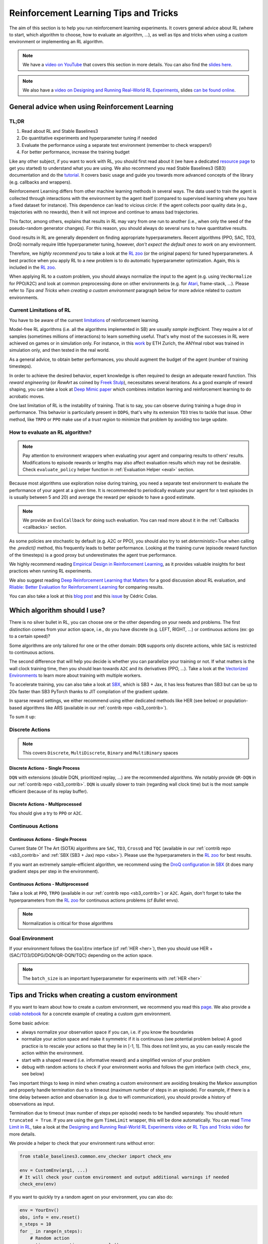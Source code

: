 .. _rl_tips:

======================================
Reinforcement Learning Tips and Tricks
======================================

The aim of this section is to help you run reinforcement learning experiments.
It covers general advice about RL (where to start, which algorithm to choose, how to evaluate an algorithm, ...),
as well as tips and tricks when using a custom environment or implementing an RL algorithm.

.. note::

  We have a `video on YouTube <https://www.youtube.com/watch?v=Ikngt0_DXJg>`_ that covers
  this section in more details. You can also find the `slides here <https://araffin.github.io/slides/rlvs-tips-tricks/>`_.


.. note::

	We also have a `video on Designing and Running Real-World RL Experiments <https://youtu.be/eZ6ZEpCi6D8>`_, slides `can be found online <https://araffin.github.io/slides/design-real-rl-experiments/>`_.


General advice when using Reinforcement Learning
================================================

TL;DR
-----

1. Read about RL and Stable Baselines3
2. Do quantitative experiments and hyperparameter tuning if needed
3. Evaluate the performance using a separate test environment (remember to check wrappers!)
4. For better performance, increase the training budget


Like any other subject, if you want to work with RL, you should first read about it (we have a dedicated `resource page <rl.html>`_ to get you started)
to understand what you are using. We also recommend you read Stable Baselines3 (SB3) documentation and do the `tutorial <https://github.com/araffin/rl-tutorial-jnrr19>`_.
It covers basic usage and guide you towards more advanced concepts of the library (e.g. callbacks and wrappers).

Reinforcement Learning differs from other machine learning methods in several ways. The data used to train the agent is collected
through interactions with the environment by the agent itself (compared to supervised learning where you have a fixed dataset for instance).
This dependence can lead to vicious circle: if the agent collects poor quality data (e.g., trajectories with no rewards), then it will not improve and continue to amass
bad trajectories.

This factor, among others, explains that results in RL may vary from one run to another (i.e., when only the seed of the pseudo-random generator changes).
For this reason, you should always do several runs to have quantitative results.

Good results in RL are generally dependent on finding appropriate hyperparameters. Recent algorithms (PPO, SAC, TD3, DroQ) normally require little hyperparameter tuning,
however, *don't expect the default ones to work* on any environment.

Therefore, we *highly recommend you* to take a look at the `RL zoo <https://github.com/DLR-RM/rl-baselines3-zoo>`_ (or the original papers) for tuned hyperparameters.
A best practice when you apply RL to a new problem is to do automatic hyperparameter optimization. Again, this is included in the `RL zoo <https://github.com/DLR-RM/rl-baselines3-zoo>`_.

When applying RL to a custom problem, you should always normalize the input to the agent (e.g. using ``VecNormalize`` for PPO/A2C)
and look at common preprocessing done on other environments (e.g. for `Atari <https://danieltakeshi.github.io/2016/11/25/frame-skipping-and-preprocessing-for-deep-q-networks-on-atari-2600-games/>`_, frame-stack, ...).
Please refer to *Tips and Tricks when creating a custom environment* paragraph below for more advice related to custom environments.


Current Limitations of RL
-------------------------

You have to be aware of the current `limitations <https://www.alexirpan.com/2018/02/14/rl-hard.html>`_ of reinforcement learning.


Model-free RL algorithms (i.e. all the algorithms implemented in SB) are usually *sample inefficient*. They require a lot of samples (sometimes millions of interactions) to learn something useful.
That's why most of the successes in RL were achieved on games or in simulation only. For instance, in this `work <https://www.youtube.com/watch?v=aTDkYFZFWug>`_ by ETH Zurich, the ANYmal robot was trained in simulation only, and then tested in the real world.

As a general advice, to obtain better performances, you should augment the budget of the agent (number of training timesteps).


In order to achieve the desired behavior, expert knowledge is often required to design an adequate reward function.
This *reward engineering* (or *RewArt* as coined by `Freek Stulp <http://www.freekstulp.net/>`_), necessitates several iterations. As a good example of reward shaping,
you can take a look at `Deep Mimic paper <https://xbpeng.github.io/projects/DeepMimic/index.html>`_ which combines imitation learning and reinforcement learning to do acrobatic moves.

One last limitation of RL is the instability of training. That is to say, you can observe during training a huge drop in performance.
This behavior is particularly present in ``DDPG``, that's why its extension ``TD3`` tries to tackle that issue.
Other method, like ``TRPO`` or ``PPO`` make use of a *trust region* to minimize that problem by avoiding too large update.


How to evaluate an RL algorithm?
--------------------------------

.. note::

  Pay attention to environment wrappers when evaluating your agent and comparing results to others' results. Modifications to episode rewards
  or lengths may also affect evaluation results which may not be desirable. Check ``evaluate_policy`` helper function in :ref:`Evaluation Helper <eval>` section.

Because most algorithms use exploration noise during training, you need a separate test environment to evaluate the performance
of your agent at a given time. It is recommended to periodically evaluate your agent for ``n`` test episodes (``n`` is usually between 5 and 20)
and average the reward per episode to have a good estimate.

.. note::

	We provide an ``EvalCallback`` for doing such evaluation. You can read more about it in the :ref:`Callbacks <callbacks>` section.

As some policies are stochastic by default (e.g. A2C or PPO), you should also try to set `deterministic=True` when calling the `.predict()` method,
this frequently leads to better performance.
Looking at the training curve (episode reward function of the timesteps) is a good proxy but underestimates the agent true performance.


We highly recommend reading `Empirical Design in Reinforcement Learning <https://arxiv.org/abs/2304.01315>`_, as it provides valuable insights for best practices when running RL experiments.

We also suggest reading `Deep Reinforcement Learning that Matters <https://arxiv.org/abs/1709.06560>`_ for a good discussion about RL evaluation,
and `Rliable: Better Evaluation for Reinforcement Learning <https://araffin.github.io/post/rliable/>`_ for comparing results.

You can also take a look at this `blog post <https://openlab-flowers.inria.fr/t/how-many-random-seeds-should-i-use-statistical-power-analysis-in-deep-reinforcement-learning-experiments/457>`_
and this `issue <https://github.com/hill-a/stable-baselines/issues/199>`_ by Cédric Colas.


Which algorithm should I use?
=============================

There is no silver bullet in RL, you can choose one or the other depending on your needs and problems.
The first distinction comes from your action space, i.e., do you have discrete (e.g. LEFT, RIGHT, ...)
or continuous actions (ex: go to a certain speed)?

Some algorithms are only tailored for one or the other domain: ``DQN`` supports only discrete actions, while ``SAC`` is restricted to continuous actions.

The second difference that will help you decide is whether you can parallelize your training or not.
If what matters is the wall clock training time, then you should lean towards ``A2C`` and its derivatives (PPO, ...).
Take a look at the `Vectorized Environments <vec_envs.html>`_ to learn more about training with multiple workers.

To accelerate training, you can also take a look at `SBX`_, which is SB3 + Jax, it has less features than SB3 but can be up to 20x faster than SB3 PyTorch thanks to JIT compilation of the gradient update.

In sparse reward settings, we either recommend using either dedicated methods like HER (see below) or population-based algorithms like ARS (available in our :ref:`contrib repo <sb3_contrib>`).

To sum it up:

Discrete Actions
----------------

.. note::

	This covers ``Discrete``, ``MultiDiscrete``, ``Binary`` and ``MultiBinary`` spaces


Discrete Actions - Single Process
^^^^^^^^^^^^^^^^^^^^^^^^^^^^^^^^^

``DQN`` with extensions (double DQN, prioritized replay, ...) are the recommended algorithms.
We notably provide ``QR-DQN`` in our :ref:`contrib repo <sb3_contrib>`.
``DQN`` is usually slower to train (regarding wall clock time) but is the most sample efficient (because of its replay buffer).

Discrete Actions - Multiprocessed
^^^^^^^^^^^^^^^^^^^^^^^^^^^^^^^^^

You should give a try to ``PPO`` or ``A2C``.


Continuous Actions
------------------

Continuous Actions - Single Process
^^^^^^^^^^^^^^^^^^^^^^^^^^^^^^^^^^^

Current State Of The Art (SOTA) algorithms are ``SAC``, ``TD3``, ``CrossQ`` and ``TQC`` (available in our :ref:`contrib repo <sb3_contrib>` and :ref:`SBX (SB3 + Jax) repo <sbx>`).
Please use the hyperparameters in the `RL zoo <https://github.com/DLR-RM/rl-baselines3-zoo>`_ for best results.

If you want an extremely sample-efficient algorithm, we recommend using the `DroQ configuration <https://twitter.com/araffin2/status/1575439865222660098>`_ in `SBX`_ (it does many gradient steps per step in the environment).


Continuous Actions - Multiprocessed
^^^^^^^^^^^^^^^^^^^^^^^^^^^^^^^^^^^

Take a look at ``PPO``, ``TRPO`` (available in our :ref:`contrib repo <sb3_contrib>`) or ``A2C``. Again, don't forget to take the hyperparameters from the `RL zoo <https://github.com/DLR-RM/rl-baselines3-zoo>`_ for continuous actions problems (cf *Bullet* envs).

.. note::

  Normalization is critical for those algorithms



Goal Environment
-----------------

If your environment follows the ``GoalEnv`` interface (cf :ref:`HER <her>`), then you should use
HER + (SAC/TD3/DDPG/DQN/QR-DQN/TQC) depending on the action space.


.. note::

	The ``batch_size`` is an important hyperparameter for experiments with :ref:`HER <her>`



Tips and Tricks when creating a custom environment
==================================================

If you want to learn about how to create a custom environment, we recommend you read this `page <custom_env.html>`_.
We also provide a `colab notebook <https://colab.research.google.com/github/araffin/rl-tutorial-jnrr19/blob/master/5_custom_gym_env.ipynb>`_ for a concrete example of creating a custom gym environment.

Some basic advice:

- always normalize your observation space if you can, i.e. if you know the boundaries
- normalize your action space and make it symmetric if it is continuous (see potential problem below) A good practice is to rescale your actions so that they lie in [-1, 1]. This does not limit you, as you can easily rescale the action within the environment.
- start with a shaped reward (i.e. informative reward) and a simplified version of your problem
- debug with random actions to check if your environment works and follows the gym interface (with ``check_env``, see below)

Two important things to keep in mind when creating a custom environment are avoiding breaking the Markov assumption
and properly handle termination due to a timeout (maximum number of steps in an episode).
For example, if there is a time delay between action and observation (e.g. due to wifi communication), you should provide a history of observations as input.

Termination due to timeout (max number of steps per episode) needs to be handled separately.
You should return ``truncated = True``.
If you are using the gym ``TimeLimit`` wrapper, this will be done automatically.
You can read `Time Limit in RL <https://arxiv.org/abs/1712.00378>`_, take a look at the `Designing and Running Real-World RL Experiments video <https://youtu.be/eZ6ZEpCi6D8>`_ or `RL Tips and Tricks video <https://www.youtube.com/watch?v=Ikngt0_DXJg>`_ for more details.


We provide a helper to check that your environment runs without error:

.. code-block:: python

	from stable_baselines3.common.env_checker import check_env

	env = CustomEnv(arg1, ...)
	# It will check your custom environment and output additional warnings if needed
	check_env(env)


If you want to quickly try a random agent on your environment, you can also do:

.. code-block:: python

  env = YourEnv()
  obs, info = env.reset()
  n_steps = 10
  for _ in range(n_steps):
      # Random action
      action = env.action_space.sample()
      obs, reward, terminated, truncated, info = env.step(action)
      if done:
          obs, info = env.reset()


**Why should I normalize the action space?**


Most reinforcement learning algorithms rely on a Gaussian distribution (initially centered at 0 with std 1) for continuous actions.
So, if you forget to normalize the action space when using a custom environment,
this can harm learning and can be difficult to debug (cf attached image and `issue #473 <https://github.com/hill-a/stable-baselines/issues/473>`_).

.. figure:: ../_static/img/mistake.png


Another consequence of using a Gaussian distribution is that the action range is not bounded.
That's why clipping is usually used as a bandage to stay in a valid interval.
A better solution would be to use a squashing function (cf ``SAC``) or a Beta distribution (cf `issue #112 <https://github.com/hill-a/stable-baselines/issues/112>`_).

.. note::

	This statement is not true for ``DDPG`` or ``TD3`` because they don't rely on any probability distribution.



Tips and Tricks when implementing an RL algorithm
=================================================

.. note::

  We have a `video on YouTube about reliable RL <https://www.youtube.com/watch?v=7-PUg9EAa3Y>`_ that covers
  this section in more details. You can also find the `slides online <https://araffin.github.io/slides/tips-reliable-rl/>`_.


When you try to reproduce a RL paper by implementing the algorithm, the `nuts and bolts of RL research <https://rll.berkeley.edu/deeprlcourse/docs/nuts-and-bolts.pdf>`_
by John Schulman are quite useful (`video <https://www.youtube.com/watch?v=8EcdaCk9KaQ>`_).

We *recommend following those steps to have a working RL algorithm*:

1. Read the original paper several times
2. Read existing implementations (if available)
3. Try to have some "sign of life" on toy problems
4. Validate the implementation by making it run on harder and harder envs (you can compare results against the RL zoo).
   You usually need to run hyperparameter optimization for that step.

You need to be particularly careful on the shape of the different objects you are manipulating (a broadcast mistake will fail silently cf. `issue #75 <https://github.com/hill-a/stable-baselines/pull/76>`_)
and when to stop the gradient propagation.

Don't forget to handle termination due to timeout separately (see remark in the custom environment section above),
you can also take a look at `Issue #284 <https://github.com/DLR-RM/stable-baselines3/issues/284>`_ and `Issue #633 <https://github.com/DLR-RM/stable-baselines3/issues/633>`_.

A personal pick (by @araffin) for environments with gradual difficulty in RL with continuous actions:

1. Pendulum (easy to solve)
2. HalfCheetahBullet (medium difficulty with local minima and shaped reward)
3. BipedalWalkerHardcore (if it works on that one, then you can have a cookie)

in RL with discrete actions:

1. CartPole-v1 (easy to be better than random agent, harder to achieve maximal performance)
2. LunarLander
3. Pong (one of the easiest Atari game)
4. other Atari games (e.g. Breakout)

.. _SBX: https://github.com/araffin/sbx
